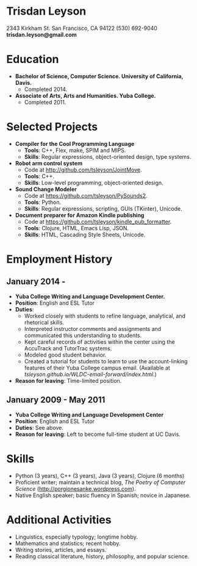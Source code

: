 * Trisdan Leyson
2343 Kirkham St.
San Francisco, CA 94122
(530) 692-9040
*trisdan.leyson@gmail.com*

* Education
  - *Bachelor of Science, Computer Science. University of California, Davis.*
    - Completed 2014.
  - *Associate of Arts, Arts and Humanities. Yuba College.*
    - Completed 2011.

* Selected Projects
  - *Compiler for the Cool Programming Language*
    - *Tools*: C++, Flex, make, SPIM and MIPS.
    - *Skills*: Regular expressions, object-oriented design, type systems.
  - *Robot arm control system*
    - Code at http://github.com/tsleyson/JointMove.
    - *Tools*: C++.
    - *Skills*: Low-level programming, object-oriented design.
  - *Sound Change Modeler*
    - Code at [[https://github.com/tsleyson/PySounds2]].
    - *Tools*: Python.
    - *Skills*: Regular expressions, scripting, GUIs (TKinter), Unicode.
  - *Document preparer for Amazon Kindle publishing*
    - Code at [[https://github.com/tsleyson/kindle_pub_formatter]].
    - *Tools*: Clojure, HTML, Emacs Lisp, JSON.
    - *Skills*: HTML, Cascading Style Sheets, Unicode.

* Employment History
** January 2014 - 
  - *Yuba College Writing and Language Development Center.*
  - *Position*: English and ESL Tutor
  - *Duties*:
    - Worked closely with students to refine language, analytical, and 
      rhetorical skills.
    - Interpreted instructor comments and assignments and communicated
      this understanding to students.
    - Kept careful records of activities within the center using the
      AccuTrack and TutorTrac systems.
    - Modeled good student behavior.
    - Created a tutorial for students to learn to use the 
      account-linking features of their Yuba College campus email.
      (Available at [[tsleyson.github.io/WLDC-email-forward/index.html]].)
  - *Reason for leaving*: Time-limited position.
** January 2009 - May 2011
  - *Yuba College Writing and Language Development Center*
  - *Position*: English and ESL Tutor
  - *Duties*: See above.
  - *Reason for leaving*: Left to become full-time student at UC Davis.

* Skills
  - Python (3 years), C++ (3 years), Java (3 years), Clojure (6 months)
  - Proficient writer; maintain a technical blog, /The Poetry of Computer
    Science/ ([[http://porgionesanke.wordpress.com]]).
  - Native English speaker; basic fluency in Spanish; novice in Japanese.

* Additional Activities
  - Linguistics, especially typology; longtime hobby.
  - Mathematics and statistics; recent hobby.
  - Writing stories, articles, and essays.
  - Reading classical literature, history, philosophy, and popular science.
